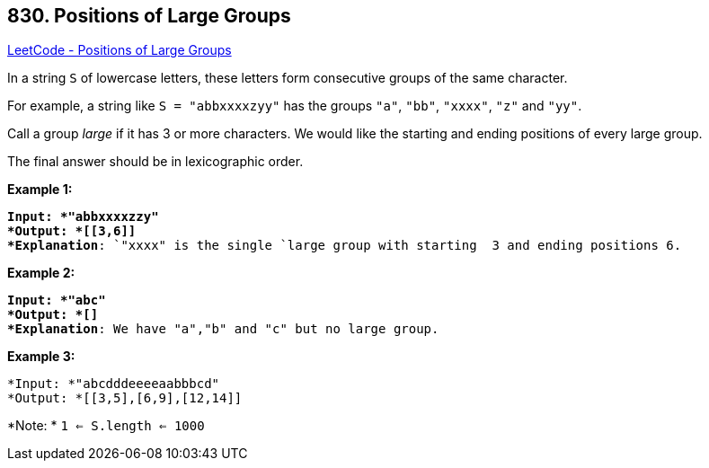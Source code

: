 == 830. Positions of Large Groups

https://leetcode.com/problems/positions-of-large-groups/[LeetCode - Positions of Large Groups]

In a string `S` of lowercase letters, these letters form consecutive groups of the same character.

For example, a string like `S = "abbxxxxzyy"` has the groups `"a"`, `"bb"`, `"xxxx"`, `"z"` and `"yy"`.

Call a group _large_ if it has 3 or more characters.  We would like the starting and ending positions of every large group.

The final answer should be in lexicographic order.

 

*Example 1:*

[subs="verbatim,quotes"]
----
*Input: *"abbxxxxzzy"
*Output: *[[3,6]]
*Explanation*: `"xxxx" is the single `large group with starting  3 and ending positions 6.

----

*Example 2:*

[subs="verbatim,quotes"]
----
*Input: *"abc"
*Output: *[]
*Explanation*: We have "a","b" and "c" but no large group.

----

*Example 3:*

[subs="verbatim,quotes"]
----
*Input: *"abcdddeeeeaabbbcd"
*Output: *[[3,5],[6,9],[12,14]]
----

 

*Note: * `1 <= S.length <= 1000`

